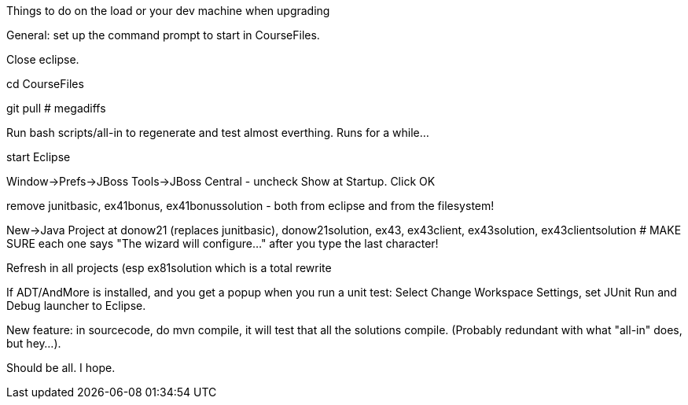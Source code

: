 Things to do on the load or your dev machine when upgrading

General: set up the command prompt to start in CourseFiles.

Close eclipse.

cd CourseFiles

git pull # megadiffs

Run bash scripts/all-in to regenerate and test almost everthing. Runs for a while...

start Eclipse

Window->Prefs->JBoss Tools->JBoss Central - uncheck Show at Startup. Click OK

remove junitbasic, ex41bonus, ex41bonussolution - both from eclipse and from the filesystem!

New->Java Project at donow21 (replaces junitbasic), donow21solution, ex43, ex43client, ex43solution, ex43clientsolution
# MAKE SURE each one says "The wizard will configure..." after you type the last character!

Refresh in all projects (esp ex81solution which is a total rewrite

If ADT/AndMore is installed, and you get a popup when you run a unit test:
	Select Change Workspace Settings, set JUnit Run and Debug launcher to Eclipse. 

New feature: in sourcecode, do mvn compile, it will test that all the solutions compile.
(Probably redundant with what "all-in" does, but hey...).

Should be all. I hope.
